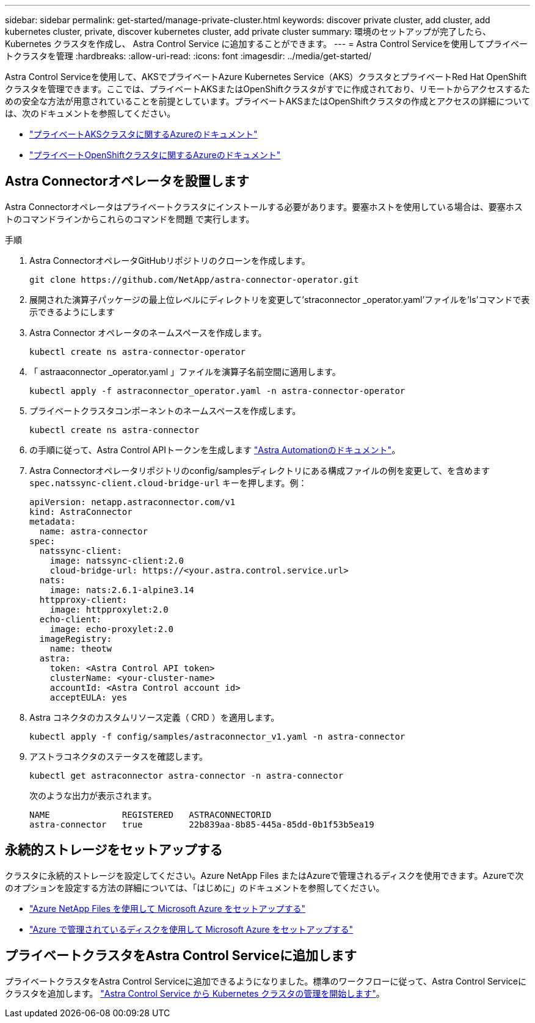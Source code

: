 ---
sidebar: sidebar 
permalink: get-started/manage-private-cluster.html 
keywords: discover private cluster, add cluster, add kubernetes cluster, private, discover kubernetes cluster, add private cluster 
summary: 環境のセットアップが完了したら、 Kubernetes クラスタを作成し、 Astra Control Service に追加することができます。 
---
= Astra Control Serviceを使用してプライベートクラスタを管理
:hardbreaks:
:allow-uri-read: 
:icons: font
:imagesdir: ../media/get-started/


[role="lead"]
Astra Control Serviceを使用して、AKSでプライベートAzure Kubernetes Service（AKS）クラスタとプライベートRed Hat OpenShiftクラスタを管理できます。ここでは、プライベートAKSまたはOpenShiftクラスタがすでに作成されており、リモートからアクセスするための安全な方法が用意されていることを前提としています。プライベートAKSまたはOpenShiftクラスタの作成とアクセスの詳細については、次のドキュメントを参照してください。

* https://docs.microsoft.com/azure/aks/private-clusters["プライベートAKSクラスタに関するAzureのドキュメント"^]
* https://learn.microsoft.com/en-us/azure/openshift/howto-create-private-cluster-4x["プライベートOpenShiftクラスタに関するAzureのドキュメント"^]




== Astra Connectorオペレータを設置します

Astra Connectorオペレータはプライベートクラスタにインストールする必要があります。要塞ホストを使用している場合は、要塞ホストのコマンドラインからこれらのコマンドを問題 で実行します。

.手順
. Astra ConnectorオペレータGitHubリポジトリのクローンを作成します。
+
[source, console]
----
git clone https://github.com/NetApp/astra-connector-operator.git
----
. 展開された演算子パッケージの最上位レベルにディレクトリを変更して'straconnector _operator.yaml'ファイルを'ls'コマンドで表示できるようにします
. Astra Connector オペレータのネームスペースを作成します。
+
[source, console]
----
kubectl create ns astra-connector-operator
----
. 「 astraaconnector _operator.yaml 」ファイルを演算子名前空間に適用します。
+
[source, console]
----
kubectl apply -f astraconnector_operator.yaml -n astra-connector-operator
----
. プライベートクラスタコンポーネントのネームスペースを作成します。
+
[source, console]
----
kubectl create ns astra-connector
----
. の手順に従って、Astra Control APIトークンを生成します https://docs.netapp.com/us-en/astra-automation/get-started/get_api_token.html["Astra Automationのドキュメント"^]。
. Astra Connectorオペレータリポジトリのconfig/samplesディレクトリにある構成ファイルの例を変更して、を含めます `spec.natssync-client.cloud-bridge-url` キーを押します。例：
+
[listing]
----
apiVersion: netapp.astraconnector.com/v1
kind: AstraConnector
metadata:
  name: astra-connector
spec:
  natssync-client:
    image: natssync-client:2.0
    cloud-bridge-url: https://<your.astra.control.service.url>
  nats:
    image: nats:2.6.1-alpine3.14
  httpproxy-client:
    image: httpproxylet:2.0
  echo-client:
    image: echo-proxylet:2.0
  imageRegistry:
    name: theotw
  astra:
    token: <Astra Control API token>
    clusterName: <your-cluster-name>
    accountId: <Astra Control account id>
    acceptEULA: yes
----
. Astra コネクタのカスタムリソース定義（ CRD ）を適用します。
+
[source, console]
----
kubectl apply -f config/samples/astraconnector_v1.yaml -n astra-connector
----
. アストラコネクタのステータスを確認します。
+
[source, console]
----
kubectl get astraconnector astra-connector -n astra-connector
----
+
次のような出力が表示されます。

+
[source, console]
----
NAME              REGISTERED   ASTRACONNECTORID
astra-connector   true         22b839aa-8b85-445a-85dd-0b1f53b5ea19
----




== 永続的ストレージをセットアップする

クラスタに永続的ストレージを設定してください。Azure NetApp Files またはAzureで管理されるディスクを使用できます。Azureで次のオプションを設定する方法の詳細については、「はじめに」のドキュメントを参照してください。

* https://docs.netapp.com/us-en/astra-control-service/get-started/set-up-microsoft-azure-with-anf.html["Azure NetApp Files を使用して Microsoft Azure をセットアップする"]
* https://docs.netapp.com/us-en/astra-control-service/get-started/set-up-microsoft-azure-with-amd.html["Azure で管理されているディスクを使用して Microsoft Azure をセットアップする"]




== プライベートクラスタをAstra Control Serviceに追加します

プライベートクラスタをAstra Control Serviceに追加できるようになりました。標準のワークフローに従って、Astra Control Serviceにクラスタを追加します。 https://docs.netapp.com/us-en/astra-control-service/get-started/add-first-cluster.html["Astra Control Service から Kubernetes クラスタの管理を開始します"]。

